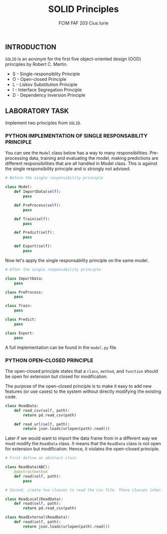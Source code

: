 #+TITLE: SOLID Principles
#+AUTHOR: FCIM FAF 203 Cius Iurie

** INTRODUCTION

=SOLID= is an acronym for the first five object-oriented design (OOD) principles by Robert C. Martin. 

- S - Single-responsiblity Principle
- O - Open-closed Principle
- L - Liskov Substitution Principle
- I - Interface Segregation Principle
- D - Dependency Inversion Principle

** LABORATORY TASK

Implement two principles from =SOLID=.

*** PYTHON IMPLEMENTATION OF SINGLE RESPONSABILITY PRINCIPLE

You can see the =Model= class below has a way to many responsibilities. Pre-processing data, training and evaluating the model, making predictions are different responsibilities that are all handled in Model class. This is against the single responsibility principle and is strongly not advised.

#+begin_src python
# Before the single responsibility principle

class Model:
    def ImportData(self):
        pass

    def PreProcess(self):
        pass

    def Train(self):
        pass

    def Predict(self):
        pass

    def Export(self):
        pass
#+end_src

Now let's apply the single responsability principle on the same model.

#+begin_src python
# After the single responsability principle

class ImportData:
    pass

class PreProcess:
    pass

class Train:
    pass

class Predict:
    pass

class Export:
    pass
#+end_src

A full implementation can be found in the =model.py= file.

*** PYTHON OPEN–CLOSED PRINCIPLE

The open-closed principle states that a =class=, =method=, and =function= should be open for extension but closed for modification.

The purpose of the open-closed principle is to make it easy to add new features (or use cases) to the system without directly modifying the existing code.

#+begin_src python
class ReadData:
    def read_csv(self, path):
        return pd.read_csv(path)

    def read_url(self, path):
        return json.loads(urlopen(path).read())
#+end_src

Later if we would want to import the data frame from in a different way we must modify the =ReadData= class. It means that the =ReadData= class is not open for extension but modification. Hence, it violates the open-closed principle. 

#+begin_src python
# First define an abstract class

class ReadData(ABC):
    @abstractmethod
    def read(self, path):
        pass

# Second, create two classes to read the csv file. These classes inherit from the ReadData class

class ReadLocal(ReadData):
    def read(self, path):
        return pd.read_csv(path)

class ReadExternal(ReadData):
    def read(self, path):
        return json.loads(urlopen(path).read())
#+end_src
